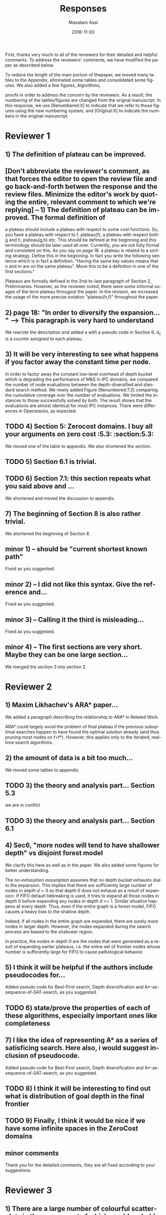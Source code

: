 
# C-c C-e latex export

#+TITLE: Responses
#+DATE: 2016-11-03
#+AUTHOR: Masataro Asai
#+EMAIL: guicho2.71828@gmail.com
#+OPTIONS: ':nil *:t -:t ::t <:t H:3 \n:nil ^:t arch:headline author:t c:nil creator:nil
#+OPTIONS: d:(not "LOGBOOK") date:nil e:t email:nil f:t inline:t num:t p:nil pri:nil stat:t tags:t tasks:t
#+OPTIONS: tex:t latex:t timestamp:t toc:nil todo:t |:t
#+CREATOR: Emacs 24.5.1 (Org mode 8.2.10)
#+DESCRIPTION:
#+EXCLUDE_TAGS: noexport
#+KEYWORDS:
#+LANGUAGE: en
#+SELECT_TAGS: export

#+OPTIONS: texht:nil
#+LATEX_CLASS: article
#+LATEX_CLASS_OPTIONS:
#+LATEX_HEADER: \usepackage[margin=20mm]{geometry}
#+LATEX_HEADER_EXTRA:


First, thanks very much to all of the reviewers for their detailed and helpful comments.
To address the reviewers' comments, we have modified the paper as described below.
# removed because this could be interpreted as a significantly new material/expaerimental resutls
# significantly

To reduce the length of the main portion of thepaper, we moved many tables to the Appendix, 
eliminated some tables and consolidated some figures. We also added a few figures, Algorithms,
# ??
proofs in order to address the concern by the reviewers.
As a result, the numbering of the tables/figures are changed from the orignal manuscript.
In this response, we use [Renumbered:X] to indicate that we refer to those figures using
the new numbering system, and [Original:X] to indicate the numbers in the original manuscript.

* Reviewer 1

** 1) The definition of plateau can be improved.
** [Don't abbreviate the reviewer's comment, as that forces the editor to open the review file and go back-and-forth betwen the response and the review files.  Minimize the editor's work by quoting the entire, relevant comment to which we're replying] -- 1) The definition of plateau can be improved. The formal definition of
a plateau should include a plateau with respect to some cost
functions. So, you have a plateau with respect to f, plateau(f), a
plateau with respect both g and h, plateau(g,h) etc. This should be
defined at the beginning and this terminology should be later used all
over. Currently, you are not fully formal and consistent on this. As
you say on page 18. a plateau is related to a sorting strategy. Define
this in the beginning. In fact you write the following sentence which
is in fact a definition: "Having the same key values means that n and
m are on the same plateau". Move this to be a definition in one of the
first sections."

Plateaus are formally defined in the 2nd-to-last paragraph of Section 2, Preliminaries.
However, as the reviewer noted, there were some informal usages of the term plateau througout the paper.
In the revision, we increased the usage of the more precise notation "plateau(h,f)" throughout the paper.

** 2) page 18: "In order to diversify the expansion... " --> This paragraph is very hard to understand

We rewrote the description and added a with a pseudo code in Section 6.
d_c is a counter assigned to each plateau.

** 3) It will be very interesting to see what happens if you factor away the constant time per node.

In order to factor away the constant low-level overhead of depth bucket
which is degrading the performance of M&S in IPC domains,
we compared the number of node evaluations between the depth-diversified and standard search method.
We newly added Figure [Renumbered:7.2] comparing the cumulative coverage over the number of evaluations.
We limited the instances to those successfully solved by both.
The result shows that the evaluations are almost identical for most IPC instances.
There were differences in Openstacks, as expected.

** TODO 4) Section 5: Zerocost domains. I buy all your arguments on zero cost :5.3: :section:5.3:

We moved one of the table to appendix. We also shortened the section.

** TODO 5) Section 6.1 is trivial.

** TODO 6) Section 7.1: this section repeats what you said above and ...

We shortened and moved the discussion to appendix.

** 7) The beginning of Section 8 is also rather trivial.

We shortened the beginning of Section 8.

** minor coments)                                                  :noexport:

We all changed the points being suggested. Thank you very much.

** minor 1) -- should be "current shortest known path"

Fixed as you suggested.

** minor 2) -- I did not like this syntax. Give the reference and...

Fixed as you suggested.

** minor 3) -- Calling it the  third is misleading...

Fixed as you suggested.

** minor 4) -- The first sections are very short. Maybe they can be one large section...

We merged the section 3 into section 2.

** TODO minor 5) -- Indeed distance-to-go is a term that was used by other... :noexport:

?? Fixed as you suggested.

* Reviewer 2

** 1) Maxim Likhachev's ARA* paper...

We added a paragraph describing the relationship to ARA* in Related Work.

ARA* could largely avoid the problem of final plateau if the previous suboptimal searches happen to
have found the optimal solution already (and thus pruning most nodes on f=f*). However, this applies only to the iterated, real-time
search algorithms.

** 2) the amount of data is a bit too much...

We moved some tables to appendix.

** TODO 3) the theory and analysis part... Section 5.3

we are in conflict 

** TODO 3) the theory and analysis part... Section 6.1

** 4) Sec6, "more nodes will tend to have shallower depth" vs disjoint forest model

We clarify this here as well as in the paper.
We also added some figures for better understanding.

The /no-exhaustion assumption/ assumes that no depth bucket exhausts due to the expansion.
This implies that there are sufficiently large number of nodes in depth $d=0$ so that
 depth 0 does not exhaust as a result of expansion.
If FIFO default tiebreaking is used,
it tries to expand all those nodes in depth 0 before expanding any nodes in depth d >= 1.
Similar situation happens at every depth.
Thus, even if the entire graph is a forest model, FIFO causes a heavy bias to the shallow depth.

Indeed, if all nodes in the entire graph are expanded, there are surely more nodes in larger depth.
However, the nodes expanded during the search process are biased to the shallower region.

In practice,
the nodes in depth 0 are the nodes that were generated as a result of expanding earlier plateaus,
i.e. the entire set of frontier nodes whose number is sufficiently large for FIFO
to cause pathological behavior.

** 5) I think it will be helpful if the authors include pseudocodes for...

Added pseudo code for Best-First search, Depth diversification and A*-as-sequence-of-SAT-search,
as you suggested.

** TODO 6) state/prove the properties of each of these algorithms, especially important ones like completeness

** 7) I like the idea of representing A* as a series of satisficing search. Here also, i would suggest inclusion of pseudocode.

Added pseudo code for Best-First search, Depth diversification and A*-as-sequence-of-SAT-search,
as you suggested.

** TODO 8) I think it will be interesting to find out what is distribution of goal depth in the final frontier

** TODO 9) Finally, I think it would be nice if we have some infinite spaces in the ZeroCost domains

** minor comments

Thank you for the detailed comments, they are all fixed according to your suggestions.

** TODO 1) I think the abstract needs to be re-written to precisely state the :noexport:
** TODO 2) page 27, claim 1 "A Last-In-First-Out ..". Is this a general claim, :noexport:
** TODO 3) Section 2, the 4th paragraph can probably be combined with the :noexport:
** TODO 4) I would suggest that you include some pictorial representation of :noexport:
** TODO 5) There are a number of typos and grammar mistakes, please correct :noexport:
* Reviewer 3

** 1) There are a large number of colourful scatterplots in the paper, most of which would probably be better presented in a different form.

The figure [Original,Renumbered:4.1] and [Original,Renumbered:4.2] should be in the present form.
The role of these figures is to identify which domain is affected by the different default criteria.

The figure [Original,Renumbered:1.1] is paired with [Original,Renumbered:4.2].
If we change the format of [Original,Renumbered:1.1] from the current one to the histogram,
then it loses the consistency with [Original,Renumbered:4.2].

Separating the figure into per-domain analyses would further increase the paper length.

# For
# example, the data in Figure 1.1 is essentially 1-dimensional: what we
# are interested in is the distribution or frequency of ratios between
# the size of the final plateau and the search space; a histogram or a
# cumulative distribution would show this more clearly. Whether colour-
# coding it for domains is useful is questionable; there's only a few
# points that can be distinguished well enough to identify what domain
# they belong to (and even those do not tell the full story, since there
# is no way to see where other instances from the same domain fall).

However, we indeed benefit from converting [Original,Renumbered:7.1] into a histograms
comparing the node evaluation ratio, because the domain charactersitics is not important
in this figure. Thank you for the suggestion.

** TODO 2) The description in the early part of the paper (Sections 1, 3, 4, 5) somewhat convey the false impression that there has been no previous recognition of the challenge that plateaus can create for A* search

# in particular in the presence of zero cost transitions, or attempts to
# address it. There are a number of relevant related works, for example,
# those by Benton et al., and Cushing et al., which are cited somewhere
# in the paper, but do not appear anywhere in the initial discussion nor
# in the related works section. (The SoCS 2011 paper "Cost-Based
# Heuristic Search Is Sensitive to the Ratio of Operator Costs", by
# Christopher Wilt and Wheeler Ruml, may also be relevant.) This should
# be rectified; the previous state of knowledge should be clearly
# established early in the paper.

Fixed as you suggested.

** TODO 3) This applies also to the summary of the authors earlier conference paper.

# Rather than the "note" at the end of the introduction (which I
# assume the authors intend to remove from the published version of the
# paper), the summary of that paper, and the novel contributions this
# article makes over it, should be integrated in the presentation.

Fixed as you suggested.


** 4) The argument in the last paragraph before Section 5.1 and the second paragraph of Section 5.1 do not make sense.

The analyses from which these instances are excluded are Section 5.1 only.
Those domains are still evaluated in the later sections.

# First, the authors say
# they selected subsets of instances of some domains in order to avoid
# skewing the results by uneven instance set sizes; but then, these
# domains are excluded from the following analysis.

** 5) Furthermore in Section 5.1, why is the comparison done using the [f,h,fifo] strategy

# , given that the experiment in Section 4 showed
# tie-breaking using "lifo" to be much more efficient?

The aim of this experiment is to show that there can be some performance difference for some planner,
and we consider this is sufficient.
Being the planner Fast Downward, which is currently the most successful state-of-the-art planner
and by default uses the FIFO default tiebreaking,
we consider using FIFO as a representative would be a reasonable choise.

Also, you can extract the numbers for [f,h,lifo] experiments from
Table [Original:7.2, Renumbered:12.3] and Table [Original:7.4, Renumbered:12.5].
We obtained the same results using these numbers:
The coverages in the original and Zerocost domains are similarly different.

** 6) In Section 6.2, the authors argue that ... pruning methods ... are somehow equivalent to tie-breaking. This is not accurate.

# Although a bias towards some
# states may be created by the presence of, for example, symmetries, as
# the authors argue, pruning the symmetric states does _more_ than just
# "remove the bias". If the states in question have f-values that are
# less than the cost of the optimal solution, no form of tie-breaking
# will prevent A* from expanding all of them, but symmetry pruning will.

In the revised version, we clarified that pruning is a stonger technique
than diversification.

** 7) In Section 7, Table 7.1 shows that there is little consistency in the results

# , particularly on the benchmark set in which only a few domains
# have zero cost actions. Table 7.2 shows that this is the case even on
# the Zerocost problem set, when considerd by domain. This is worth more
# emphasis in the discussion. While the experiment shows that
# depth-based tie-breaking *can* be advantageous, it is by no means
# always the case.

The inconsistency is natural considering
that the aim of diversifying the depth is to choose the *safest* practice in a domain-independent
manner. Depending on the domain, the *best* practice may vary -- for example, fifo is the best in
airport-fuel with LMcut, while lifo is the best in freecell-move with LMcut.
However, although these two default strategies may work well in some domains,
it does more harm than good in many other domains,
encountering the worst case pathological behavior.

This is previously addressed in section 6 in the original version:

#+BEGIN_QUOTE
"In the former case, fifo should perform well because... However, in the latter case, exhaustively
searching the shallower depths can result in ... because ..."
#+END_QUOTE

In the revised version,
we added a paragraph in the end of section 7
emphasizing and explaining the inconsistency you suggested.

** 8) I'm somewhat sceptical about the value of these figures...which of the examples are showing the failure of depth-based tie-breaking strategies.

# They show only examples of what can happen on isolated instances. Although such
# deep-dives may be useful to explain what is happening in different
# cases (particularly given the variance in the results), the volume and
# unclear selection of the examples make them less informative. (For
# instance, it is not clear which of the examples are showing the
# failure of depth-based tie-breaking compared to default tie-breaking
# strategies.)

The purpose of these figures is not to show the performance,
but how depth diversification and other strategies follow the expected depth distribution.
(Sec.7.1, "To understand the behavior of depth-based policies...")

In terms of performance measured by the number of expanded nodes,
freecell-move p04 in Figure [original:7.2, renumbered:7.3], mid-right,
is an instance on which lifo solved the problem
with much smaller expansions than depth diversification.
This can also be seen as the coverage difference in Table [original:7.2, renumbered:12.2].

** minor comments                                                  :noexport:

Section 7.1, third paragraph: Typo: "Figures 7.2 - 7.4" should be "7.2
- 7.6".

